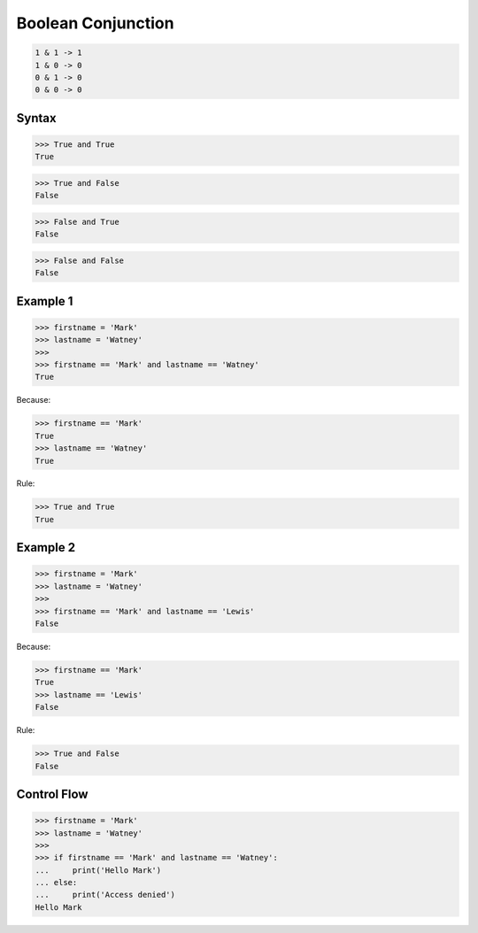 Boolean Conjunction
===================


.. code-block:: text

    1 & 1 -> 1
    1 & 0 -> 0
    0 & 1 -> 0
    0 & 0 -> 0


Syntax
------
>>> True and True
True

>>> True and False
False

>>> False and True
False

>>> False and False
False


Example 1
---------
>>> firstname = 'Mark'
>>> lastname = 'Watney'
>>>
>>> firstname == 'Mark' and lastname == 'Watney'
True

Because:

>>> firstname == 'Mark'
True
>>> lastname == 'Watney'
True

Rule:

>>> True and True
True


Example 2
---------
>>> firstname = 'Mark'
>>> lastname = 'Watney'
>>>
>>> firstname == 'Mark' and lastname == 'Lewis'
False

Because:

>>> firstname == 'Mark'
True
>>> lastname == 'Lewis'
False

Rule:

>>> True and False
False


Control Flow
------------
>>> firstname = 'Mark'
>>> lastname = 'Watney'
>>>
>>> if firstname == 'Mark' and lastname == 'Watney':
...     print('Hello Mark')
... else:
...     print('Access denied')
Hello Mark


.. todo:: Assignments
